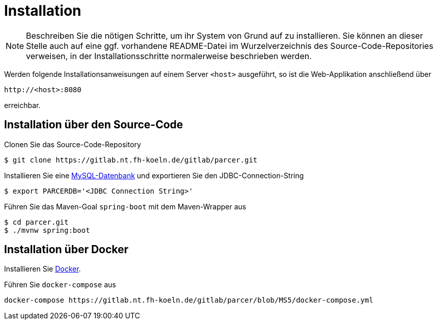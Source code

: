 [[sec:installation]]
= Installation

NOTE: Beschreiben Sie die nötigen Schritte, um ihr System von Grund auf zu installieren. Sie können an dieser Stelle auch auf eine ggf. vorhandene README-Datei im Wurzelverzeichnis des Source-Code-Repositories verweisen, in der Installationsschritte normalerweise beschrieben werden.

Werden folgende Installationsanweisungen auf einem Server `<host>` ausgeführt, so ist die Web-Applikation anschließend über
```
http://<host>:8080
```
erreichbar.

== Installation über den Source-Code
Clonen Sie das Source-Code-Repository
```
$ git clone https://gitlab.nt.fh-koeln.de/gitlab/parcer.git
```
Installieren Sie eine https://dev.mysql.com/[MySQL-Datenbank] und exportieren Sie den JDBC-Connection-String
```
$ export PARCERDB='<JDBC Connection String>'
```
Führen Sie das Maven-Goal `spring-boot` mit dem Maven-Wrapper aus
```
$ cd parcer.git
$ ./mvnw spring:boot
```

== Installation über Docker
Installieren Sie https://docker.io[Docker].

Führen Sie `docker-compose` aus
```
docker-compose https://gitlab.nt.fh-koeln.de/gitlab/parcer/blob/MS5/docker-compose.yml
```



